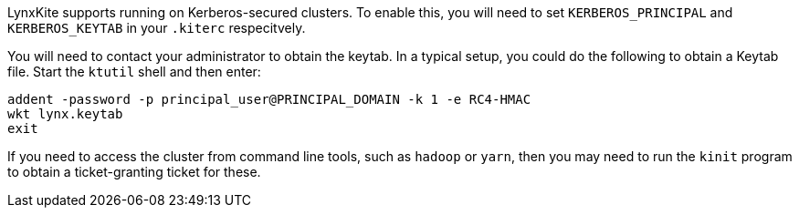 LynxKite supports running on Kerberos-secured clusters. To enable this, you will need to set
`KERBEROS_PRINCIPAL` and `KERBEROS_KEYTAB` in your `.kiterc` respecitvely.

You will need to contact your administrator to obtain the keytab. In a typical setup, you
could do the following to obtain a Keytab file. Start the `ktutil` shell and then enter:
```
addent -password -p principal_user@PRINCIPAL_DOMAIN -k 1 -e RC4-HMAC
wkt lynx.keytab
exit
```
If you need to access the cluster from command line tools, such as `hadoop` or `yarn`,
then you may need to run the `kinit` program to obtain a ticket-granting ticket for
these.
